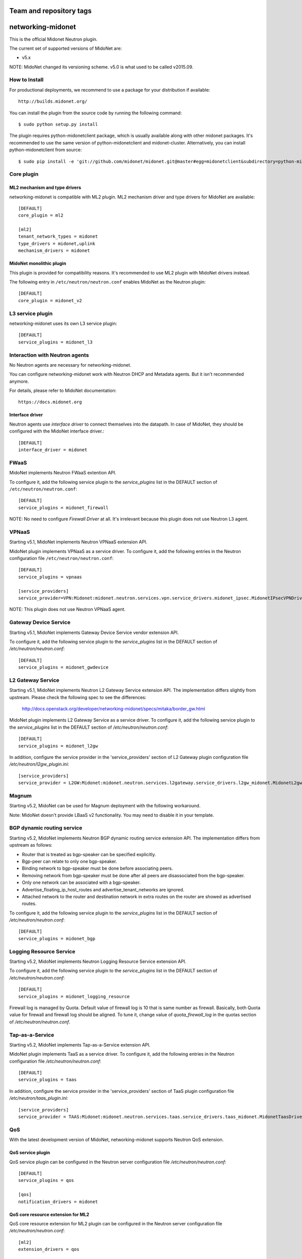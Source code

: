 ========================
Team and repository tags
========================

.. image:: http://governance.openstack.org/badges/networking-midonet.svg
    :target: http://governance.openstack.org/reference/tags/index.html

.. Change things from this point on

==================
networking-midonet
==================

This is the official Midonet Neutron plugin.

The current set of supported versions of MidoNet are:

- v5.x

NOTE: MidoNet changed its versioning scheme.
v5.0 is what used to be called v2015.09.


How to Install
--------------

For productional deployments, we recommend to use a package for your
distribution if available::

    http://builds.midonet.org/

You can install the plugin from the source code by running the following
command::

    $ sudo python setup.py install

The plugin requires python-midonetclient package, which is usually available
along with other midonet packages.  It's recommended to use the same version
of python-midonetclient and midonet-cluster.  Alternatively, you can install
python-midonetclient from source::

    $ sudo pip install -e 'git://github.com/midonet/midonet.git@master#egg=midonetclient&subdirectory=python-midonetclient'


Core plugin
-----------

ML2 mechanism and type drivers
~~~~~~~~~~~~~~~~~~~~~~~~~~~~~~

networking-midonet is compatible with ML2 plugin.
ML2 mechanism driver and type drivers for MidoNet are available::

    [DEFAULT]
    core_plugin = ml2

    [ml2]
    tenant_network_types = midonet
    type_drivers = midonet,uplink
    mechanism_drivers = midonet


MidoNet monolithic plugin
~~~~~~~~~~~~~~~~~~~~~~~~~

This plugin is provided for compatibility reasons.
It's recommended to use ML2 plugin with MidoNet drivers instead.

The following entry in ``/etc/neutron/neutron.conf`` enables MidoNet as the Neutron plugin::

    [DEFAULT]
    core_plugin = midonet_v2


L3 service plugin
-----------------

networking-midonet uses its own L3 service plugin::

    [DEFAULT]
    service_plugins = midonet_l3


Interaction with Neutron agents
-------------------------------

No Neutron agents are necessary for networking-midonet.

You can configure networking-midonet work with Neutron DHCP and
Metadata agents.  But it isn't recommended anymore.

For details, please refer to MidoNet documentation::

    https://docs.midonet.org


.. _interface-driver:

Interface driver
~~~~~~~~~~~~~~~~

Neutron agents use `interface driver` to connect themselves into the datapath.
In case of MidoNet, they should be configured with the MidoNet interface
driver.::

    [DEFAULT]
    interface_driver = midonet


FWaaS
-----

MidoNet implements Neutron FWaaS extention API.

To configure it, add the following service plugin to the `service_plugins` list
in the DEFAULT section of ``/etc/neutron/neutron.conf``::

    [DEFAULT]
    service_plugins = midonet_firewall

NOTE: No need to configure `Firewall Driver` at all.  It's irrelevant
because this plugin does not use Neutron L3 agent.


VPNaaS
------

Starting v5.1, MidoNet implements Neutron VPNaaS extension API.

MidoNet plugin implements VPNaaS as a service driver.  To configure it,
add the following entries in the Neutron configuration file
``/etc/neutron/neutron.conf``::

    [DEFAULT]
    service_plugins = vpnaas

    [service_providers]
    service_provider=VPN:Midonet:midonet.neutron.services.vpn.service_drivers.midonet_ipsec.MidonetIPsecVPNDriver:default

NOTE: This plugin does not use Neutron VPNaaS agent.


Gateway Device Service
----------------------

Starting v5.1, MidoNet implements Gateway Device Service vendor extension API.

To configure it, add the following service plugin to the `service_plugins` list
in the DEFAULT section of `/etc/neutron/neutron.conf`::

    [DEFAULT]
    service_plugins = midonet_gwdevice


L2 Gateway Service
------------------

Starting v5.1, MidoNet implements Neutron L2 Gateway Service extension API.
The implementation differs slightly from upstream.
Please check the following spec to see the differences:

    http://docs.openstack.org/developer/networking-midonet/specs/mitaka/border_gw.html

MidoNet plugin implements L2 Gateway Service as a service driver.
To configure it, add the following service plugin to the `service_plugins` list
in the DEFAULT section of `/etc/neutron/neutron.conf`::

    [DEFAULT]
    service_plugins = midonet_l2gw

In addition, configure the service provider in the 'service_providers' section of
L2 Gateway plugin configuration file `/etc/neutron/l2gw_plugin.ini`::

    [service_providers]
    service_provider = L2GW:Midonet:midonet.neutron.services.l2gateway.service_drivers.l2gw_midonet.MidonetL2gwDriver:default


Magnum
------

Starting v5.2, MidoNet can be used for Magnum deployment with the
following workaround.

Note: MidoNet doesn't provide LBaaS v2 functionality.  You may need
to disable it in your template.


BGP dynamic routing service
---------------------------

Starting v5.2, MidoNet implements Neutron BGP dynamic routing service extension API.
The implementation differs from upstream as follows:

- Router that is treated as bgp-speaker can be specified explicitly.
- Bgp-peer can relate to only one bgp-speaker.
- Binding network to bgp-speaker must be done before associating peers.
- Removing network from bgp-speaker must be done after all peers are
  disassociated from the bgp-speaker.
- Only one network can be associated with a bgp-speaker.
- Advertise_floating_ip_host_routes and advertise_tenant_networks are ignored.
- Attached network to the router and destination network in extra routes on the
  router are showed as advertised routes.

To configure it, add the following service plugin to the `service_plugins` list
in the DEFAULT section of `/etc/neutron/neutron.conf`::

    [DEFAULT]
    service_plugins = midonet_bgp


Logging Resource Service
------------------------

Starting v5.2, MidoNet implements Neutron Logging Resource Service extension API.

To configure it, add the following service plugin to the `service_plugins` list
in the DEFAULT section of `/etc/neutron/neutron.conf`::

    [DEFAULT]
    service_plugins = midonet_logging_resource

Firewall log is managed by Quota.
Default value of firewall log is 10 that is same number as firewall.
Basically, both Quota value for firewall and firewall log should be aligned.
To tune it, change value of `quota_firewall_log` in the quotas section of
`/etc/neutron/neutron.conf`.


Tap-as-a-Service
----------------

Starting v5.2, MidoNet implements Tap-as-a-Service extension API.

MidoNet plugin implements TaaS as a service driver.  To configure it,
add the following entries in the Neutron configuration file
`/etc/neutron/neutron.conf`::

    [DEFAULT]
    service_plugins = taas

In addition, configure the service provider in the 'service_providers' section of
TaaS plugin configuration file `/etc/neutron/taas_plugin.ini`::

    [service_providers]
    service_provider = TAAS:Midonet:midonet.neutron.services.taas.service_drivers.taas_midonet.MidonetTaasDriver:default


QoS
---

With the latest development version of MidoNet,
networking-midonet supports Neutron QoS extension.

QoS service plugin
~~~~~~~~~~~~~~~~~~

QoS service plugin can be configured in the Neutron server configuration
file `/etc/neutron/neutron.conf`::

    [DEFAULT]
    service_plugins = qos

    [qos]
    notification_drivers = midonet

QoS core resource extension for ML2
~~~~~~~~~~~~~~~~~~~~~~~~~~~~~~~~~~~

QoS core resource extension for ML2 plugin can be configured in the
Neutron server configuration file `/etc/neutron/neutron.conf`::

    [ml2]
    extension_drivers = qos

QoS core resource extension for v2 plugin
~~~~~~~~~~~~~~~~~~~~~~~~~~~~~~~~~~~~~~~~~

No configuration is necessary.


Horizon
-------

Starting with Newton, Horizon has built-in support for MidoNet network types.

To enable it, add the following configuration to the
`OPENSTACK_NEUTRON_NETWORK` dict in `local_settings.py`::

    'supported_provider_types': ['midonet', 'uplink'],
